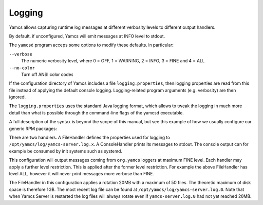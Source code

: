 Logging
=======

Yamcs allows capturing runtime log messages at different verbosity levels to different output handlers.

By default, if unconfigured, Yamcs will emit messages at INFO level to stdout.

The ``yamcsd`` program acceps some options to modify these defaults. In particular:

``--verbose``
    The numeric verbosity level, where 0 = OFF, 1 = WARNING, 2 = INFO, 3 = FINE and 4 = ALL

``--no-color``
    Turn off ANSI color codes


If the configuration directory of Yamcs includes a file ``logging.properties``, then logging properties are read from this file instead of applying the default console logging. Logging-related program arguments (e.g. verbosity) are then ignored.

The ``logging.properties`` uses the standard Java logging format, which allows to tweak the logging in much more detail than what is possible through the command-line flags of the yamcsd executable.

A full description of the syntax is beyond the scope of this manual, but see this example of how we usually configure our generic RPM packages:

.. code-block:: text
    :caption: logging.properties

    handlers = java.util.logging.ConsoleHandler, java.util.logging.FileHandler

    java.util.logging.ConsoleHandler.level = WARNING
    java.util.logging.ConsoleHandler.formatter = org.yamcs.logging.CompactFormatter

    java.util.logging.FileHandler.level = ALL
    java.util.logging.FileHandler.pattern = /opt/yamcs/log/yamcs-server.log
    java.util.logging.FileHandler.limit = 20000000
    java.util.logging.FileHandler.count = 50
    java.util.logging.FileHandler.formatter = org.yamcs.logging.CompactFormatter

    org.yamcs.level = FINE

There are two handlers. A FileHandler defines the properties used for logging to ``/opt/yamcs/log/yamcs-server.log.x``. A ConsoleHandler prints its messages to stdout. The console output can for example be consumed by init systems such as systemd.

This configuration will output messages coming from ``org.yamcs`` loggers at maximum FINE level. Each handler may apply a further level restriction. This is applied after the former level restriction. For example the above FileHandler has level ALL, however it will never print messages more verbose than FINE.

The FileHandler in this configuration applies a rotation 20MB with a maximum of 50 files. The theoretic maximum of disk space is therefore 1GB. The most recent log file can be found at ``/opt/yamcs/log/yamcs-server.log.0``. Note that when Yamcs Server is restarted the log files will always rotate even if ``yamcs-server.log.0`` had not yet reached 20MB.
